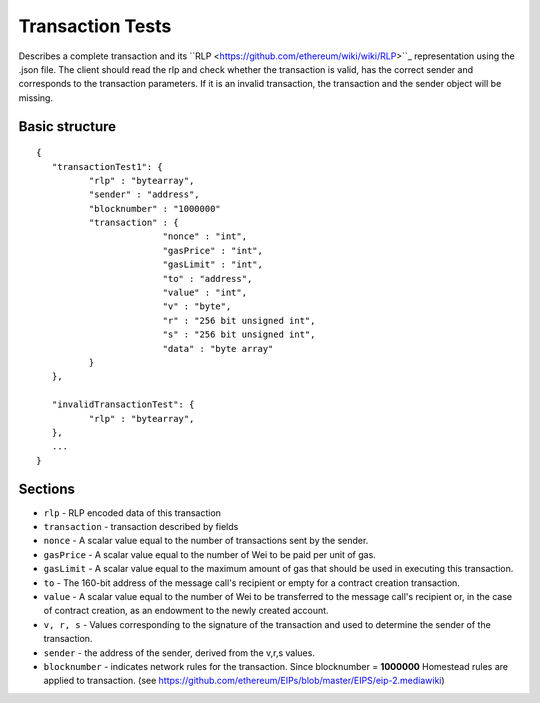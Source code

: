 .. _transaction_tests:

################################################################################
Transaction Tests
################################################################################

Describes a complete transaction and its ``RLP <https://github.com/ethereum/wiki/wiki/RLP>``_ representation using the .json file. 
The client should read the rlp and check whether the transaction is valid, has the correct sender and corresponds to the transaction parameters.
If it is an invalid transaction, the transaction and the sender object will be missing.

Basic structure
--------------------------------------------------------------------------------
::

	{  
	   "transactionTest1": {  
		  "rlp" : "bytearray",  
		  "sender" : "address",
		  "blocknumber" : "1000000"
		  "transaction" : {  
				"nonce" : "int",  
				"gasPrice" : "int",  
				"gasLimit" : "int",  
				"to" : "address",  
				"value" : "int",  
				"v" : "byte",  
				"r" : "256 bit unsigned int",  
				"s" : "256 bit unsigned int",   
				"data" : "byte array"  
		  }
	   },

	   "invalidTransactionTest": {
		  "rlp" : "bytearray",
	   },
	   ...
	}

Sections
--------------------------------------------------------------------------------

* ``rlp`` - RLP encoded data of this transaction
* ``transaction`` - transaction described by fields
* ``nonce`` - A scalar value equal to the number of transactions sent by the sender.
* ``gasPrice`` - A scalar value equal to the number of Wei to be paid per unit of gas.
* ``gasLimit`` - A scalar value equal to the maximum amount of gas that should be used in executing this transaction. 
* ``to`` - The 160-bit address of the message call's recipient or empty for a contract creation transaction.
* ``value`` - A scalar value equal to the number of Wei to be transferred to the message call's recipient or, in the case of contract creation, as an endowment to the newly created account.
* ``v, r, s`` - Values corresponding to the signature of the transaction and used to determine the sender of the transaction.
* ``sender`` - the address of the sender, derived from the v,r,s values.
* ``blocknumber`` - indicates network rules for the transaction. Since blocknumber = **1000000** Homestead rules are applied to transaction. (see https://github.com/ethereum/EIPs/blob/master/EIPS/eip-2.mediawiki)
